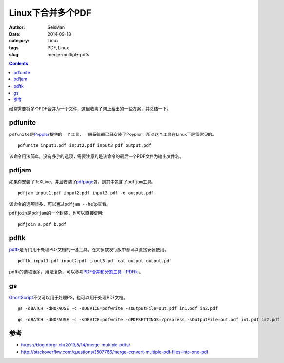 Linux下合并多个PDF
##################

:author: SeisMan
:date: 2014-09-18
:category: Linux
:tags: PDF, Linux
:slug: merge-multiple-pdfs

.. contents::

经常需要将多个PDF合并为一个文件，这里收集了网上给出的一些方案，并总结一下。

pdfunite
========

``pdfunite``\ 是\ `Poppler <http://poppler.freedesktop.org>`_\ 提供的一个工具，一般系统都已经安装了Poppler，所以这个工具在Linux下是很常见的。

::

    pdfunite input1.pdf input2.pdf input3.pdf output.pdf

该命令用法简单，没有多余的选项，需要注意的是该命令的最后一个PDF文件为输出文件名。

pdfjam
======

如果你安装了TeXLive，并且安装了\ `pdfpage <http://www.ctan.org/tex-archive/macros/latex/contrib/pdfpages/>`_\ 包，则其中包含了\ ``pdfjam``\ 工具。

::

    pdfjam input1.pdf input2.pdf input3.pdf -o output.pdf

该命令的选项很多，可以通过\ ``pdfjam --help``\ 查看。

``pdfjoin``\ 是\ ``pdfjam``\ 的一个封装，也可以直接使用::

    pdfjoin a.pdf b.pdf

pdftk
=====

`pdftk <https://www.pdflabs.com/tools/pdftk-the-pdf-toolkit/>`_\ 是专门用于处理PDF文档的一套工具。在大多数发行版中都可以直接安装使用。

::

    pdftk input1.pdf input2.pdf input3.pdf cat output output.pdf

pdftk的选项很多，用法复杂，可以参考\ `PDF合并和分割工具—PDFtk <{filename}/Linux/2013-10-31_introduction-to-pdftk.rst>`_ 。

gs
==

`GhostScript <http://www.ghostscript.com>`_\ 不仅可以用于处理PS，也可以用于处理PDF文档。

::

    gs -dBATCH -dNOPAUSE -q -sDEVICE=pdfwrite -sOutputFile=out.pdf in1.pdf in2.pdf

::

    gs -dBATCH -dNOPAUSE -q -sDEVICE=pdfwrite -dPDFSETTINGS=/prepress -sOutputFile=out.pdf in1.pdf in2.pdf


参考
====

- https://blog.dbrgn.ch/2013/8/14/merge-multiple-pdfs/
- http://stackoverflow.com/questions/2507766/merge-convert-multiple-pdf-files-into-one-pdf
